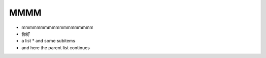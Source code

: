 MMMM
====

* mmmmmmmmmmmmmmmmmmm
* 你好
* a list
  * and some subitems
* and here the parent list continues
